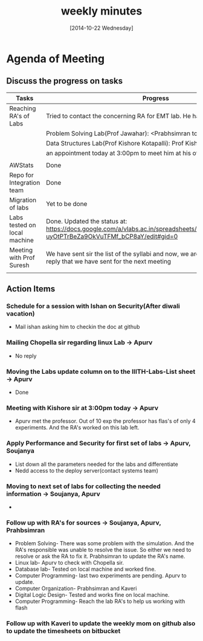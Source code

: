 #+Title:  weekly minutes 
#+Date:   [2014-10-22 Wednesday]

* Agenda of Meeting
** Discuss the progress on tasks

| Tasks                        | Progress                                                                                                                      | Owner                        |
|------------------------------+-------------------------------------------------------------------------------------------------------------------------------+------------------------------|
| Reaching RA's of Labs        | Tried to contact the concerning RA for EMT lab. He has already left.                                                          | Apurv, Soujanya, Prabhsimran |
|                              | Problem Solving Lab(Prof Jawahar): <Prabhsimran to update>                                                                    |                              |
|                              | Data Structures Lab(Prof Kishore Kotapalli): Prof Kishore has given                                                           |                              |
|                              | an appointment today at 3:00pm to meet him at his office                                                                      |                              |
|                              |                                                                                                                               |                              |
|------------------------------+-------------------------------------------------------------------------------------------------------------------------------+------------------------------|
| AWStats                      | Done                                                                                                                          | Soujanya                     |
|------------------------------+-------------------------------------------------------------------------------------------------------------------------------+------------------------------|
| Repo for Integration team    | Done                                                                                                                          | Soujanya                     |
|------------------------------+-------------------------------------------------------------------------------------------------------------------------------+------------------------------|
| Migration of labs            | Yet to be done                                                                                                                | Soujanya,Kamal               |
|------------------------------+-------------------------------------------------------------------------------------------------------------------------------+------------------------------|
| Labs tested on local machine |Done. Updated the status at: https://docs.google.com/a/vlabs.ac.in/spreadsheets/d/1qTCcB0ycl_KQWvc-uyOtPTrBeZa9OkVuTFMf_bCP8aY/edit#gid=0  | Apurv                        |
|------------------------------+-------------------------------------------------------------------------------------------------------------------------------+------------------------------|
| Meeting with Prof Suresh     | We have sent sir the list of the syllabi and now, we are waiting for the email's reply that we have sent for the next meeting  |Prabhsimram, Kaveri          |
|------------------------------+-------------------------------------------------------------------------------------------------------------------------------+------------------------------|
|                              |                                                                                                                               |                              |

** Action Items

*** Schedule for a session with Ishan on Security(After diwali vacation)
- Mail ishan asking him to checkin the doc at github
*** Mailing Chopella sir regarding linux Lab -> Apurv
- No reply
*** Moving the Labs update column on to the IIITH-Labs-List sheet -> Apurv
- Done
*** Meeting with Kishore sir at 3:00pm today -> Apurv
- Apurv met the professor. Out of 10 exp the professor has flas's of only 4 experiments. And the RA's worked on this lab left.
*** Apply Performance and Security for first set of labs -> Apurv, Soujanya
- List down all the parameters needed for the labs and differentiate
- Nedd access to the deploy server(contact systems team)
*** Moving to next set of labs for collecting the needed information -> Soujanya, Apurv
- 
*** Follow up with RA's for sources -> Soujanya, Apurv, Prahbsimran 
- Problem Solving- There was some problem with the simulation. And the
  RA's responsible was unable to resolve the issue. So either we need
  to resolve or ask the RA to fix it. Prabhsimran to update the RA's
  name.
- Linux lab- Apurv to check with Chopella sir.
- Database lab- Tested on local machine and worked fine.
- Computer Programming- last two experiments are pending. Apurv to
  update.
- Computer Organization- Prabhsimran and Kaveri
- Digital Logic Design- Tested and works fine on local machine.
- Computer Programming- Reach the lab RA's to help us working with flash

*** Follow up with Kaveri to update the weekly mom on github also to update the timesheets on bitbucket
